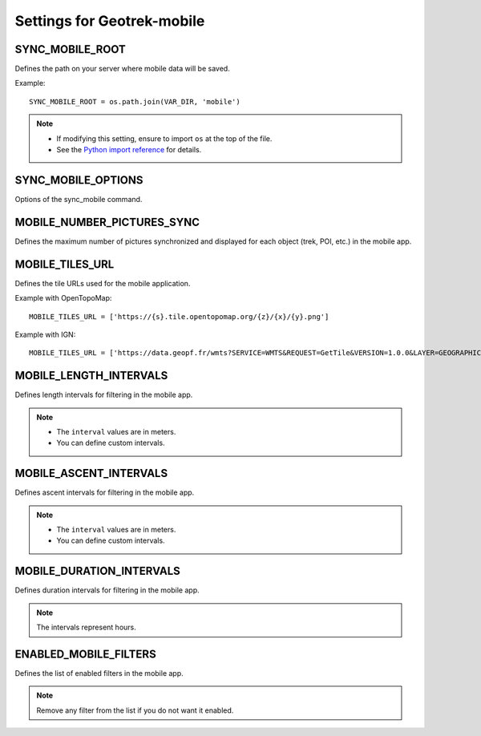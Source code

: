 .. _settings-for-geotrek-mobile:

============================
Settings for Geotrek-mobile
============================

.. info::
  
  For a complete list of available parameters, refer to the default values in `geotrek/settings/base.py <https://github.com/GeotrekCE/Geotrek-admin/blob/master/geotrek/settings/base.py>`_.

SYNC_MOBILE_ROOT
-----------------

Defines the path on your server where mobile data will be saved.

Example::

    SYNC_MOBILE_ROOT = os.path.join(VAR_DIR, 'mobile')

.. note:: 
  - If modifying this setting, ensure to import ``os`` at the top of the file.
  - See the `Python import reference <https://docs.python.org/3/reference/import.html>`_ for details.

SYNC_MOBILE_OPTIONS
--------------------

Options of the sync_mobile command.

.. md-tab-set::
    :name: sync-mobile-options-tabs

    .. md-tab-item:: Default configuration

         .. code-block:: python
    
                SYNC_MOBILE_OPTIONS = {'skip_tiles': False}

    .. md-tab-item:: Example

         .. code-block:: python
    
                SYNC_MOBILE_OPTIONS = {'skip_tiles': True}

MOBILE_NUMBER_PICTURES_SYNC
----------------------------

Defines the maximum number of pictures synchronized and displayed for each object (trek, POI, etc.) in the mobile app.

.. md-tab-set::
    :name: sync-mobile-pictures-tabs

    .. md-tab-item:: Default configuration

         .. code-block:: python
    
                MOBILE_NUMBER_PICTURES_SYNC = 3

    .. md-tab-item:: Example

         .. code-block:: python
    
                MOBILE_NUMBER_PICTURES_SYNC = 5

MOBILE_TILES_URL
-----------------

Defines the tile URLs used for the mobile application.

Example with OpenTopoMap::

    MOBILE_TILES_URL = ['https://{s}.tile.opentopomap.org/{z}/{x}/{y}.png']

Example with IGN::

    MOBILE_TILES_URL = ['https://data.geopf.fr/wmts?SERVICE=WMTS&REQUEST=GetTile&VERSION=1.0.0&LAYER=GEOGRAPHICALGRIDSYSTEMS.PLANIGNV2&STYLE=normal&FORMAT=image/png&TILEMATRIXSET=PM&TILEMATRIX={z}&TILEROW={y}&TILECOL={x}']

MOBILE_LENGTH_INTERVALS
-------------------------

Defines length intervals for filtering in the mobile app.

.. md-tab-set::
    :name: mobile-length-intervals-tabs

    .. md-tab-item:: Default configuration

         .. code-block:: python
    
                    MOBILE_LENGTH_INTERVALS =  [
                      {"id": 1, "name": "< 10 km", "interval": [0, 9999]},
                      {"id": 2, "name": "10 - 30", "interval": [9999, 29999]},
                      {"id": 3, "name": "30 - 50", "interval": [30000, 50000]},
                      {"id": 4, "name": "> 50 km", "interval": [50000, 999999]}
                      ]

    .. md-tab-item:: Example

         .. code-block:: python
    
                    MOBILE_LENGTH_INTERVALS =  [
                      {"id": 1, "name": "< 5 km", "interval": [0, 4999]},
                      {"id": 2, "name": "5 - 10", "interval": [5000, 9999]},
                      {"id": 3, "name": "10 - 50", "interval": [10000, 49999]},
                      {"id": 4, "name": "> 50 km", "interval": [50000, 999999]}
                      ]

.. note:: 
  - The ``interval`` values are in meters.
  - You can define custom intervals.

MOBILE_ASCENT_INTERVALS
------------------------

Defines ascent intervals for filtering in the mobile app.

.. md-tab-set::
    :name: mobile-ascent-intervals-tabs

    .. md-tab-item:: Default configuration

         .. code-block:: python
    
                    MOBILE_ASCENT_INTERVALS = [
                      {"id": 1, "name": "< 300 m", "interval": [0, 299]},
                      {"id": 2, "name": "300 - 600", "interval": [300, 599]},
                      {"id": 3, "name": "600 - 1000", "interval": [600, 999]},
                      {"id": 4, "name": "> 1000 m", "interval": [1000, 9999]}
                      ]

    .. md-tab-item:: Example

         .. code-block:: python
    
                    MOBILE_ASCENT_INTERVALS = [
                      {"id": 1, "name": "< 100 m", "interval": [0, 99]},
                      {"id": 2, "name": "100 - 300", "interval": [99, 299]},
                      {"id": 3, "name": "300 - 600", "interval": [300, 599]},
                      {"id": 4, "name": "> 600 m", "interval": [600, 9999]}
                      ]

.. note:: 
  - The ``interval`` values are in meters.
  - You can define custom intervals.

MOBILE_DURATION_INTERVALS
---------------------------

Defines duration intervals for filtering in the mobile app.

.. md-tab-set::
    :name: mobile-duration-intervals-tabs

    .. md-tab-item:: Default configuration

            .. code-block:: python
    
                    MOBILE_DURATION_INTERVALS = [
                      {"id": 1, "name": "< 1 heure", "interval": [0, 1]},
                      {"id": 2, "name": "1h - 2h30", "interval": [1, 2.5]},
                      {"id": 3, "name": "2h30 - 5h", "interval": [2.5, 5]},
                      {"id": 4, "name": "5h - 9h", "interval": [5, 9]},
                      {"id": 5, "name": "> 9h", "interval": [9, 9999999]}
                      ]

    .. md-tab-item:: Example

         .. code-block:: python
    
                    MOBILE_DURATION_INTERVALS = [
                      {"id": 1, "name": "< 1 heure", "interval": [0, 1]},
                      {"id": 2, "name": "1h - 3h30", "interval": [1, 3.5]},
                      {"id": 3, "name": "3h30 - 5h", "interval": [3.5, 5]},
                      {"id": 4, "name": "5h - 10h", "interval": [5, 10]},
                      {"id": 5, "name": "> 10h", "interval": [10, 9999999]}
                      ]

.. note:: 
  The intervals represent hours.

ENABLED_MOBILE_FILTERS
-----------------------

Defines the list of enabled filters in the mobile app.

.. md-tab-set::
    :name: enabled-mobile-filters-tabs

    .. md-tab-item:: Default configuration

            .. code-block:: python
    
                    ENABLED_MOBILE_FILTERS = [
                    'practice',
                    'difficulty',
                    'duration',
                    'ascent',
                    'length',
                    'themes',
                    'route',
                    'districts',
                    'cities',
                    'accessibilities',
                    ]

    .. md-tab-item:: Example

         .. code-block:: python
    
                    ENABLED_MOBILE_FILTERS = [
                    'practice',
                    'difficulty',
                    'duration',
                    'length',
                    'themes',
                    'route',
                    'accessibilities',
                    ]


.. note:: 
  Remove any filter from the list if you do not want it enabled.
